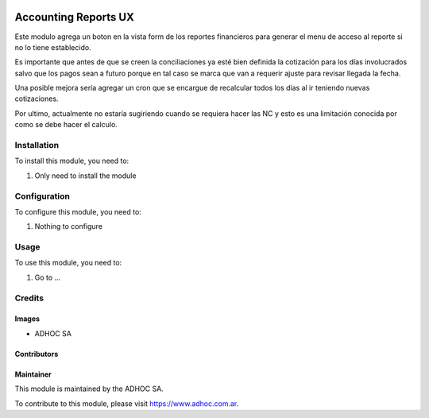 .. |company| replace:: ADHOC SA

.. |company_logo| image:: https://raw.githubusercontent.com/ingadhoc/maintainer-tools/master/resources/adhoc-logo.png
   :alt: ADHOC SA
   :target: https://www.adhoc.com.ar

.. |icon| image:: https://raw.githubusercontent.com/ingadhoc/maintainer-tools/master/resources/adhoc-icon.png

.. image:: https://img.shields.io/badge/license-AGPL--3-blue.png
   :target: https://www.gnu.org/licenses/agpl
   :alt: License: AGPL-3

=====================
Accounting Reports UX
=====================

Este modulo agrega un boton en la vista form de los reportes financieros para generar el menu de acceso al reporte si no lo tiene establecido.

Es importante que antes de que se creen la conciliaciones ya esté bien definida la cotización para los días involucrados salvo que los pagos sean a futuro porque en tal caso se marca que van a requerir ajuste para revisar llegada la fecha.

Una posible mejora sería agregar un cron que se encargue de recalcular todos los días al ir teniendo nuevas cotizaciones.

Por ultimo, actualmente no estaría sugiriendo cuando se requiera hacer las NC y esto es una limitación conocida por como se debe hacer el calculo.

Installation
============

To install this module, you need to:

#. Only need to install the module

Configuration
=============

To configure this module, you need to:

#. Nothing to configure

Usage
=====

To use this module, you need to:

#. Go to ...

.. image:: https://odoo-community.org/website/image/ir.attachment/5784_f2813bd/datas
   :alt: Try me on Runbot
   :target: http://runbot.adhoc.com.ar/

Credits
=======

Images
------

* |company| |icon|

Contributors
------------

Maintainer
----------

|company_logo|

This module is maintained by the |company|.

To contribute to this module, please visit https://www.adhoc.com.ar.
